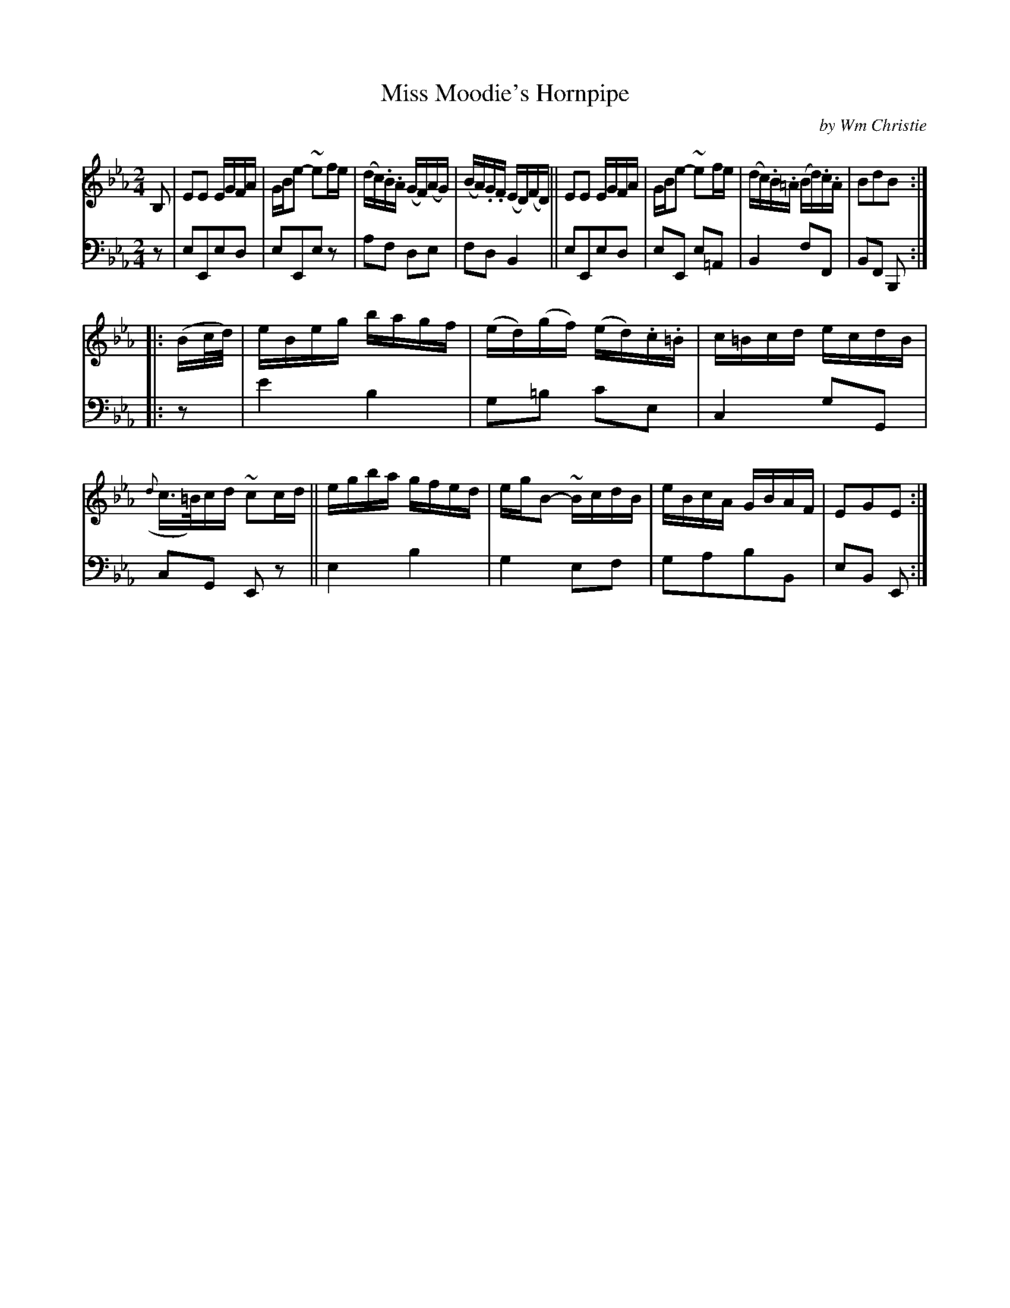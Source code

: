 X: 352
T: Miss Moodie's Hornpipe
C: by Wm Christie
R: hornpipe, reel
B: William Christie's "A Collection of Strathspeys, Reels, Hornpipes, Waltzes, &c." p.35 #2
S: https://digital.nls.uk/special-collections-of-printed-music/archive/120545033
Z: 2022 John Chambers <jc:trillian.mit.edu>
M: 2/4
L: 1/16
K: Eb
%%slurgraces yes
%%graceslurs yes
% = = = = = = = = = =
% Voice 1 reformatted for _ _-bar lines, for compactness and proofreading.
V: 1 staves=2
B,2 |\
E2E2 EGFA | GBe2- ~e2fe | (dc).B.A (GF)(AG) | (BA).G.F (ED)(FD) ||\
E2E2 EGFA | GBe2- ~e2fe | (dc).B.=A (Bd).c.A | B2d2B2 ::
(Bc/d/) |\
eBeg bagf | (ed)(gf) (ed).c.=B | c=Bcd ecdB | ({d}c>=B)cd ~c2cd ||\
egba gfed | egB2- ~BcdB | eBcA GBAF | E2G2E2 :|
% = = = = = = = = = =
% Voice 2 preserves the staff layout in the book.
V: 2 clef=bass middle=d
z2 | e2E2e2d2 | e2E2e2z2 | a2f2 d2e2 | f2d2 B4 || e2E2e2d2 | e2E2 e2=A2 | B4 f2F2 | B2F2 B,2 ::
z2 | e'4 b4 | g2=b2 c'2e2 | c4 g2G2 | c2G2 E2z2 || e4 b4 | g4 e2f2 | g2a2b2B2 | e2B2 E2 :|
% = = = = = = = = = =
